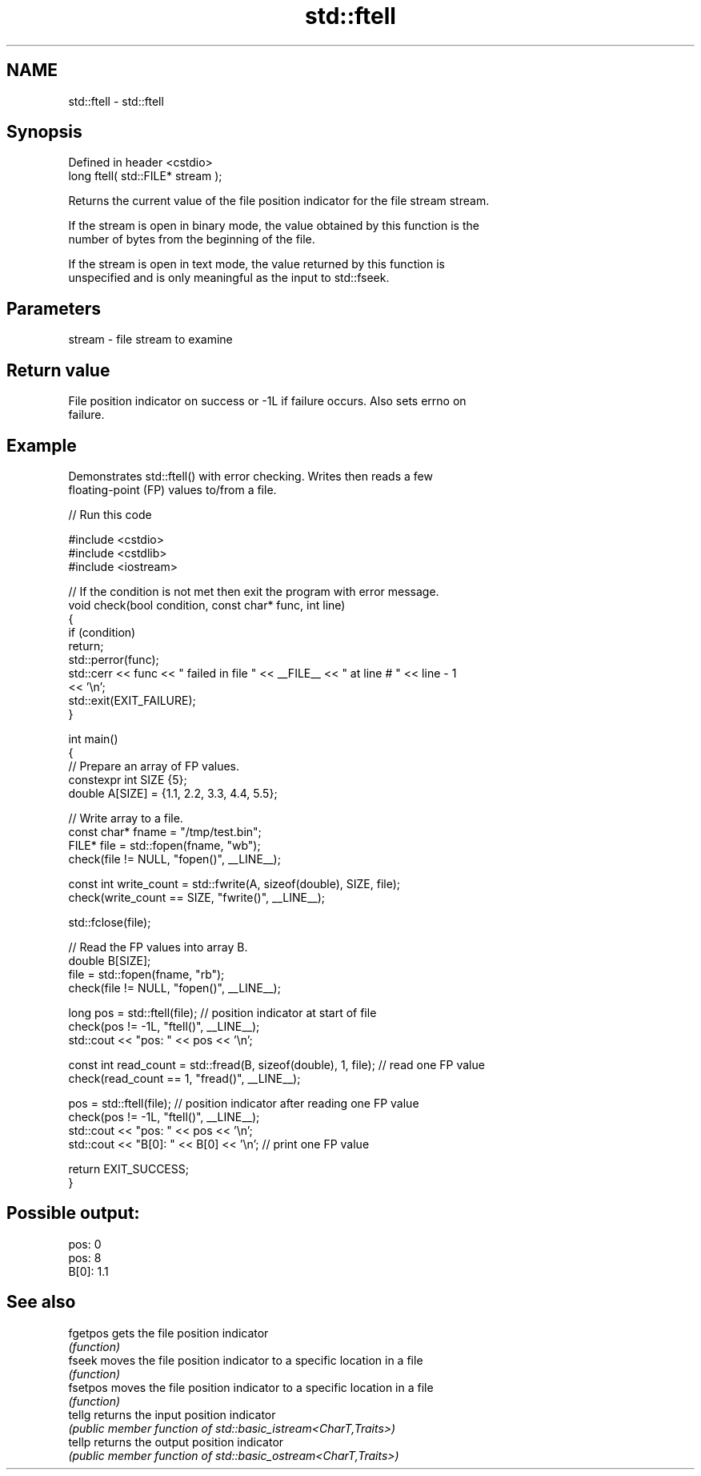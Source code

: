 .TH std::ftell 3 "2022.07.31" "http://cppreference.com" "C++ Standard Libary"
.SH NAME
std::ftell \- std::ftell

.SH Synopsis
   Defined in header <cstdio>
   long ftell( std::FILE* stream );

   Returns the current value of the file position indicator for the file stream stream.

   If the stream is open in binary mode, the value obtained by this function is the
   number of bytes from the beginning of the file.

   If the stream is open in text mode, the value returned by this function is
   unspecified and is only meaningful as the input to std::fseek.

.SH Parameters

   stream - file stream to examine

.SH Return value

   File position indicator on success or -1L if failure occurs. Also sets errno on
   failure.

.SH Example

   Demonstrates std::ftell() with error checking. Writes then reads a few
   floating-point (FP) values to/from a file.


// Run this code

 #include <cstdio>
 #include <cstdlib>
 #include <iostream>

 // If the condition is not met then exit the program with error message.
 void check(bool condition, const char* func, int line)
 {
     if (condition)
         return;
     std::perror(func);
     std::cerr << func << " failed in file " << __FILE__ << " at line # " << line - 1
               << '\\n';
     std::exit(EXIT_FAILURE);
 }

 int main()
 {
     // Prepare an array of FP values.
     constexpr int SIZE {5};
     double A[SIZE] = {1.1, 2.2, 3.3, 4.4, 5.5};

     // Write array to a file.
     const char* fname = "/tmp/test.bin";
     FILE* file = std::fopen(fname, "wb");
     check(file != NULL, "fopen()", __LINE__);

     const int write_count = std::fwrite(A, sizeof(double), SIZE, file);
     check(write_count == SIZE, "fwrite()", __LINE__);

     std::fclose(file);

     // Read the FP values into array B.
     double B[SIZE];
     file = std::fopen(fname, "rb");
     check(file != NULL, "fopen()", __LINE__);

     long pos = std::ftell(file); // position indicator at start of file
     check(pos != -1L, "ftell()", __LINE__);
     std::cout << "pos: " << pos << '\\n';

     const int read_count = std::fread(B, sizeof(double), 1, file); // read one FP value
     check(read_count == 1, "fread()", __LINE__);

     pos = std::ftell(file); // position indicator after reading one FP value
     check(pos != -1L, "ftell()", __LINE__);
     std::cout << "pos: " << pos << '\\n';
     std::cout << "B[0]: " << B[0] << '\\n'; // print one FP value

     return EXIT_SUCCESS;
 }

.SH Possible output:

 pos: 0
 pos: 8
 B[0]: 1.1

.SH See also

   fgetpos gets the file position indicator
           \fI(function)\fP
   fseek   moves the file position indicator to a specific location in a file
           \fI(function)\fP
   fsetpos moves the file position indicator to a specific location in a file
           \fI(function)\fP
   tellg   returns the input position indicator
           \fI(public member function of std::basic_istream<CharT,Traits>)\fP
   tellp   returns the output position indicator
           \fI(public member function of std::basic_ostream<CharT,Traits>)\fP
